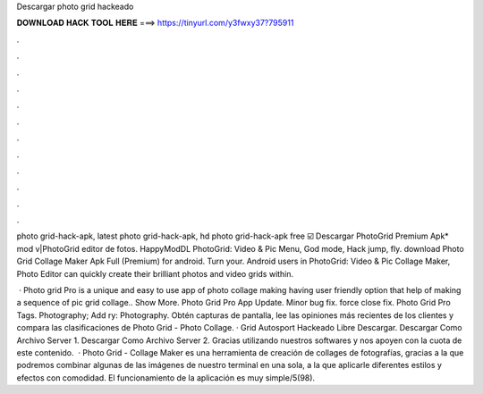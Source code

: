Descargar photo grid hackeado



𝐃𝐎𝐖𝐍𝐋𝐎𝐀𝐃 𝐇𝐀𝐂𝐊 𝐓𝐎𝐎𝐋 𝐇𝐄𝐑𝐄 ===> https://tinyurl.com/y3fwxy37?795911



.



.



.



.



.



.



.



.



.



.



.



.

photo grid-hack-apk, latest photo grid-hack-apk, hd photo grid-hack-apk free ☑️ Descargar PhotoGrid Premium Apk* mod v|PhotoGrid editor de fotos. HappyModDL PhotoGrid: Video & Pic Menu, God mode, Hack jump, fly. download Photo Grid Collage Maker Apk Full (Premium) for android. Turn your. Android users in PhotoGrid: Video & Pic Collage Maker, Photo Editor can quickly create their brilliant photos and video grids within.

 · Photo grid Pro is a unique and easy to use app of photo collage making having user friendly option that help of making a sequence of pic grid collage.. Show More. Photo Grid Pro App Update. Minor bug fix. force close fix. Photo Grid Pro Tags. Photography; Add ry: Photography. Obtén capturas de pantalla, lee las opiniones más recientes de los clientes y compara las clasificaciones de Photo Grid - Photo Collage. · Grid Autosport Hackeado Libre Descargar. Descargar Como Archivo Server 1. Descargar Como Archivo Server 2. Gracias utilizando nuestros softwares y nos apoyen con la cuota de este contenido.  · Photo Grid - Collage Maker es una herramienta de creación de collages de fotografías, gracias a la que podremos combinar algunas de las imágenes de nuestro terminal en una sola, a la que aplicarle diferentes estilos y efectos con comodidad. El funcionamiento de la aplicación es muy simple/5(98).
